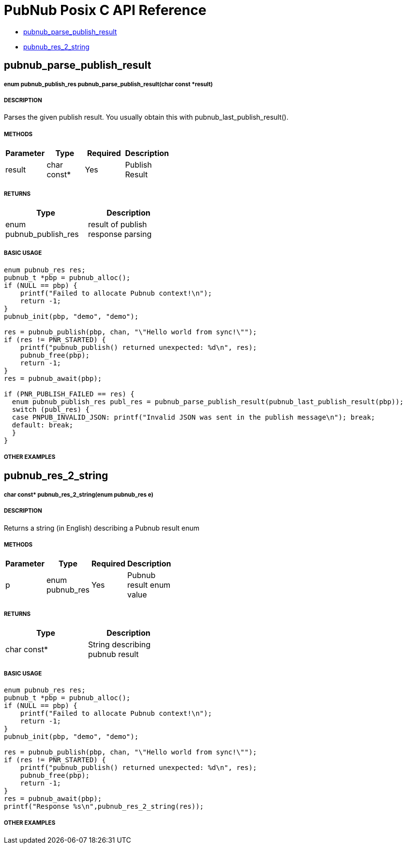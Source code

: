 = PubNub Posix C API Reference

* <<pubnub_parse_publish_result,pubnub_parse_publish_result>>
* <<pubnub_res_2_string,pubnub_res_2_string>>

== pubnub_parse_publish_result

===== enum pubnub_publish_res pubnub_parse_publish_result(char const *result)

===== DESCRIPTION
Parses the given publish result. You usually obtain this with pubnub_last_publish_result().

===== METHODS

[width="40%",frame="topbot",options="header,footer"]
|======================
|Parameter | Type | Required | Description
| result | char const* | Yes | Publish Result
|======================

===== RETURNS
[width="40%",frame="topbot",options="header,footer"]
|======================
| Type | Description
| enum pubnub_publish_res | result of publish response parsing
|======================

===== BASIC USAGE
```
enum pubnub_res res;
pubnub_t *pbp = pubnub_alloc();
if (NULL == pbp) {
    printf("Failed to allocate Pubnub context!\n");
    return -1;
}
pubnub_init(pbp, "demo", "demo");

res = pubnub_publish(pbp, chan, "\"Hello world from sync!\"");
if (res != PNR_STARTED) {
    printf("pubnub_publish() returned unexpected: %d\n", res);
    pubnub_free(pbp);
    return -1;
}
res = pubnub_await(pbp);

if (PNR_PUBLISH_FAILED == res) {
  enum pubnub_publish_res publ_res = pubnub_parse_publish_result(pubnub_last_publish_result(pbp));
  switch (publ_res) {
  case PNPUB_INVALID_JSON: printf("Invalid JSON was sent in the publish message\n"); break;
  default: break;
  }
}
```

===== OTHER EXAMPLES


== pubnub_res_2_string

===== char const* pubnub_res_2_string(enum pubnub_res e)

===== DESCRIPTION
Returns a string (in English) describing a Pubnub result enum

===== METHODS

[width="40%",frame="topbot",options="header,footer"]
|======================
|Parameter | Type | Required | Description
| p | enum pubnub_res | Yes | Pubnub result enum value
|======================

===== RETURNS
[width="40%",frame="topbot",options="header,footer"]
|======================
| Type | Description
| char const* | String describing pubnub result
|======================

===== BASIC USAGE
```
enum pubnub_res res;
pubnub_t *pbp = pubnub_alloc();
if (NULL == pbp) {
    printf("Failed to allocate Pubnub context!\n");
    return -1;
}
pubnub_init(pbp, "demo", "demo");

res = pubnub_publish(pbp, chan, "\"Hello world from sync!\"");
if (res != PNR_STARTED) {
    printf("pubnub_publish() returned unexpected: %d\n", res);
    pubnub_free(pbp);
    return -1;
}
res = pubnub_await(pbp);
printf("Response %s\n",pubnub_res_2_string(res)); 
```


===== OTHER EXAMPLES
